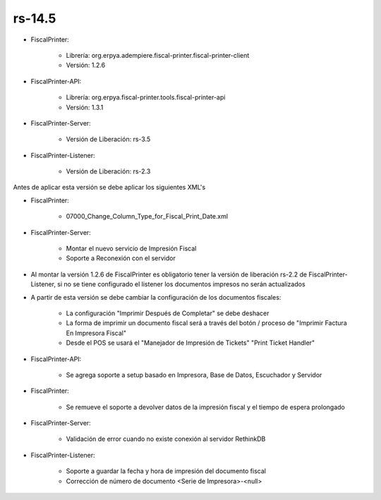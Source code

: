 .. _documento/versión-14-5:

**rs-14.5**
===========

.. data:: Soporte a Versiones:

- FiscalPrinter:

    - Librería: org.erpya.adempiere.fiscal-printer.fiscal-printer-client
    - Versión: 1.2.6

- FiscalPrinter-API:

    - Librería: org.erpya.fiscal-printer.tools.fiscal-printer-api
    - Versión: 1.3.1

- FiscalPrinter-Server:

    - Versión de Liberación: rs-3.5

- FiscalPrinter-Listener:

    - Versión de Liberación: rs-2.3

.. data:: Requerimientos:

Antes de aplicar esta versión se debe aplicar los siguientes XML's

- FiscalPrinter: 

    - 07000_Change_Column_Type_for_Fiscal_Print_Date.xml

- FiscalPrinter-Server:

    - Montar el nuevo servicio de Impresión Fiscal
    - Soporte a Reconexión con el servidor

.. data:: Nota Crítica:

- Al montar la versión 1.2.6 de FiscalPrinter es obligatorio tener la versión de liberación rs-2.2 de FiscalPrinter-Listener, si no se tiene configurado el listener los documentos impresos no serán actualizados
- A partir de esta versión se debe cambiar la configuración de los documentos fiscales:

    - La configuración "Imprimir Después de Completar" se debe deshacer
    - La forma de imprimir un documento fiscal será a través del botón / proceso de "Imprimir Factura En Impresora Fiscal"
    - Desde el POS se usará el "Manejador de Impresión de Tickets" "Print Ticket Handler"

.. data:: Detalle Técnico:

- FiscalPrinter-API:

    - Se agrega soporte a setup basado en Impresora, Base de Datos, Escuchador y Servidor

- FiscalPrinter: 

    - Se remueve el soporte a devolver datos de la impresión fiscal y el tiempo de espera prolongado

- FiscalPrinter-Server:

    - Validación de error cuando no existe conexión al servidor RethinkDB

- FiscalPrinter-Listener:

    - Soporte a guardar la fecha y hora de impresión del documento fiscal
    - Corrección de número de documento <Serie de Impresora>-<null>

.. data:: Novedades:

.. data:: Mejoras:

    - Se disminuye el tiempo de espera entre ADempiere y el servidor de impresión fiscal
    - El envío del documento fiscal se convierte en un envío asíncrono
    - Se disminuye el consumo de memoria en espera de respuesta de impresora fiscal en ADempiere
    - Se elimina transacción bloqueante mientras se espera respuesta de documento
